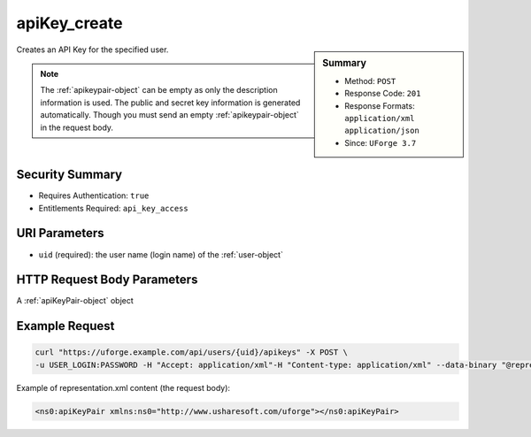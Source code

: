 .. Copyright FUJITSU LIMITED 2019

.. _apiKey-create:

apiKey_create
-------------

.. function:: POST /users/{uid}/apikeys

.. sidebar:: Summary

	* Method: ``POST``
	* Response Code: ``201``
	* Response Formats: ``application/xml`` ``application/json``
	* Since: ``UForge 3.7``

Creates an API Key for the specified user. 

.. note:: The :ref:`apikeypair-object` can be empty as only the description information is used.  The public and secret key information is generated automatically.  Though you must send an empty :ref:`apikeypair-object` in the request body.

Security Summary
~~~~~~~~~~~~~~~~

* Requires Authentication: ``true``
* Entitlements Required: ``api_key_access``

URI Parameters
~~~~~~~~~~~~~~

* ``uid`` (required): the user name (login name) of the :ref:`user-object`

HTTP Request Body Parameters
~~~~~~~~~~~~~~~~~~~~~~~~~~~~

A :ref:`apiKeyPair-object` object

Example Request
~~~~~~~~~~~~~~~

.. code-block:: bash

	curl "https://uforge.example.com/api/users/{uid}/apikeys" -X POST \
	-u USER_LOGIN:PASSWORD -H "Accept: application/xml"-H "Content-type: application/xml" --data-binary "@representation.xml"

Example of representation.xml content (the request body):

.. code-block:: xml

	<ns0:apiKeyPair xmlns:ns0="http://www.usharesoft.com/uforge"></ns0:apiKeyPair>


.. seealso::

	 * :ref:`apiKey-delete`
	 * :ref:`apiKey-getAll`
	 * :ref:`apiKey-update`
	 * :ref:`apikeypairs-object`
	 * :ref:`user-object`
